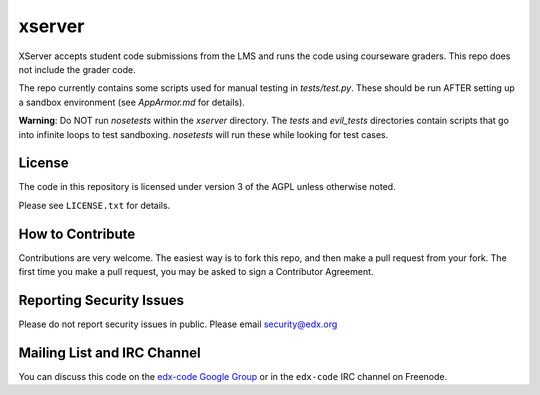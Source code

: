 xserver
=======

XServer accepts student code submissions from the LMS and runs the code
using courseware graders.  This repo does not include the grader code.

The repo currently contains some scripts used for manual testing in
`tests/test.py`.  These should be run AFTER setting up a sandbox
environment (see `AppArmor.md` for details).

**Warning**: Do NOT run `nosetests` within the `xserver` directory. 
The `tests` and `evil_tests` directories contain scripts that go into
infinite loops to test sandboxing.  `nosetests` will run these while
looking for test cases.

License
-------

The code in this repository is licensed under version 3 of the AGPL unless
otherwise noted.

Please see ``LICENSE.txt`` for details.

How to Contribute
-----------------

Contributions are very welcome. The easiest way is to fork this repo, and then
make a pull request from your fork. The first time you make a pull request, you
may be asked to sign a Contributor Agreement.

Reporting Security Issues
-------------------------

Please do not report security issues in public. Please email security@edx.org

Mailing List and IRC Channel
----------------------------

You can discuss this code on the `edx-code Google Group`__ or in the
``edx-code`` IRC channel on Freenode.

__ https://groups.google.com/forum/#!forum/edx-code

